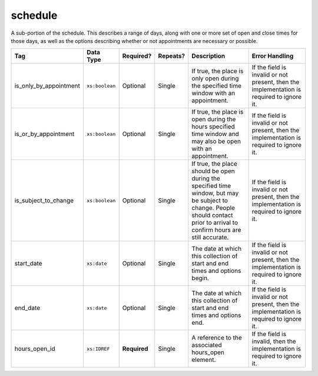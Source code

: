 .. This file is auto-generated.  Do not edit it by hand!

.. _multi-csv-schedule:

schedule
========

A sub-portion of the schedule. This describes a range of days, along with one or
more set of open and close times for those days, as well as the options
describing whether or not appointments are necessary or possible.

+------------------------+------------------------+--------------+--------------+------------------------------------------+------------------------------------------+
| Tag                    | Data Type              | Required?    | Repeats?     | Description                              | Error Handling                           |
+========================+========================+==============+==============+==========================================+==========================================+
| is_only_by_appointment | ``xs:boolean``         | Optional     | Single       | If true, the place is only open during   | If the field is invalid or not present,  |
|                        |                        |              |              | the specified time window with an        | then the implementation is required to   |
|                        |                        |              |              | appointment.                             | ignore it.                               |
+------------------------+------------------------+--------------+--------------+------------------------------------------+------------------------------------------+
| is_or_by_appointment   | ``xs:boolean``         | Optional     | Single       | If true, the place is open during the    | If the field is invalid or not present,  |
|                        |                        |              |              | hours specified time window and may also | then the implementation is required to   |
|                        |                        |              |              | be open with an appointment.             | ignore it.                               |
+------------------------+------------------------+--------------+--------------+------------------------------------------+------------------------------------------+
| is_subject_to_change   | ``xs:boolean``         | Optional     | Single       | If true, the place should be open during | If the field is invalid or not present,  |
|                        |                        |              |              | the specified time window, but may be    | then the implementation is required to   |
|                        |                        |              |              | subject to change. People should contact | ignore it.                               |
|                        |                        |              |              | prior to arrival to confirm hours are    |                                          |
|                        |                        |              |              | still accurate.                          |                                          |
+------------------------+------------------------+--------------+--------------+------------------------------------------+------------------------------------------+
| start_date             | ``xs:date``            | Optional     | Single       | The date at which this collection of     | If the field is invalid or not present,  |
|                        |                        |              |              | start and end times and options begin.   | then the implementation is required to   |
|                        |                        |              |              |                                          | ignore it.                               |
+------------------------+------------------------+--------------+--------------+------------------------------------------+------------------------------------------+
| end_date               | ``xs:date``            | Optional     | Single       | The date at which this collection of     | If the field is invalid or not present,  |
|                        |                        |              |              | start and end times and options end.     | then the implementation is required to   |
|                        |                        |              |              |                                          | ignore it.                               |
+------------------------+------------------------+--------------+--------------+------------------------------------------+------------------------------------------+
| hours_open_id          | ``xs:IDREF``           | **Required** | Single       | A reference to the associated hours_open | If the field is invalid, then the        |
|                        |                        |              |              | element.                                 | implementation is required to ignore it. |
+------------------------+------------------------+--------------+--------------+------------------------------------------+------------------------------------------+

.. code-block:: csv-table
   :linenos:


    id,start_time,end_time,is_only_by_appointment,is_or_by_appointment,is_subject_to_change,start_date,end_date,hours_open_id
    sch001,07:00:00-06:00,22:00:00-06:00,,true,,2016-10-10,2016-10-12,ho001
    sch002,09:00:00-06:00,20:00:00-06:00,true,,,2016-10-13,2016-10-15,ho001
    sch003,08:00:00-06:00,14:00:00-06:00,,,true,2016-10-10,2016-10-15,ho002
